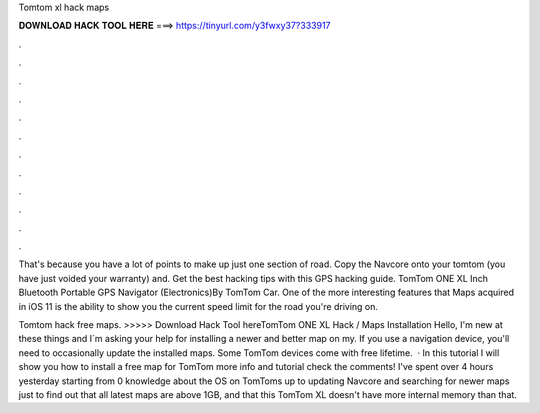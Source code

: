 Tomtom xl hack maps



𝐃𝐎𝐖𝐍𝐋𝐎𝐀𝐃 𝐇𝐀𝐂𝐊 𝐓𝐎𝐎𝐋 𝐇𝐄𝐑𝐄 ===> https://tinyurl.com/y3fwxy37?333917



.



.



.



.



.



.



.



.



.



.



.



.

That's because you have a lot of points to make up just one section of road. Copy the Navcore onto your tomtom (you have just voided your warranty) and. Get the best hacking tips with this GPS hacking guide. TomTom ONE XL Inch Bluetooth Portable GPS Navigator (Electronics)By TomTom Car. One of the more interesting features that Maps acquired in iOS 11 is the ability to show you the current speed limit for the road you're driving on.

Tomtom hack free maps. >>>>> Download Hack Tool hereTomTom ONE XL Hack / Maps Installation Hello, I'm new at these things and I´m asking your help for installing a newer and better map on my. If you use a navigation device, you'll need to occasionally update the installed maps. Some TomTom devices come with free lifetime.  · In this tutorial I will show you how to install a free map for TomTom  more info and tutorial check the comments! I've spent over 4 hours yesterday starting from 0 knowledge about the OS on TomToms up to updating Navcore and searching for newer maps just to find out that all latest maps are above 1GB, and that this TomTom XL doesn't have more internal memory than that.
